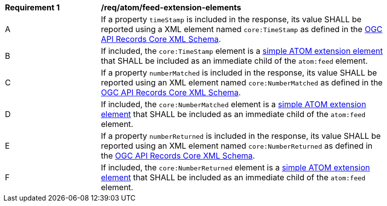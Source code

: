 [[req_atom_feed-extension-elements]]
[width="90%",cols="2,6a"]
|===
^|*Requirement {counter:req-id}* |*/req/atom/feed-extension-elements*
^|A |If a property `timeStamp` is included in the response, its value SHALL be reported using a XML element named `core:TimeStamp` as defined in the link:http://schemas.opengis.net/ogcapi/records/part1/1.0/xml/core.xsd[OGC API Records Core XML Schema].
^|B |If included, the `core:TimeStamp` element is a https://tools.ietf.org/html/rfc4287#section-6.4.1[simple ATOM extension element] that SHALL be included as an immediate child of the `atom:feed` element.
^|C |If a property `numberMatched` is included in the response, its value SHALL be reported using an XML element named `core:NumberMatched` as defined in the link:http://schemas.opengis.net/ogcapi/records/part1/1.0/xml/core.xsd[OGC API Records Core XML Schema].
^|D |If included, the `core:NumberMatched` element is a https://tools.ietf.org/html/rfc4287#section-6.4.1[simple ATOM extension element] that SHALL be included as an immediate child of the `atom:feed` element.
^|E |If a property `numberReturned` is included in the response, its value SHALL be reported using an XML element named `core:NumberReturned` as defined in the link:http://schemas.opengis.net/ogcapi/records/part1/1.0/xml/core.xsd[OGC API Records Core XML Schema].
^|F |If included, the `core:NumberReturned` element is a https://tools.ietf.org/html/rfc4287#section-6.4.1[simple ATOM extension element] that SHALL be included as an immediate child of the `atom:feed` element.
|===
